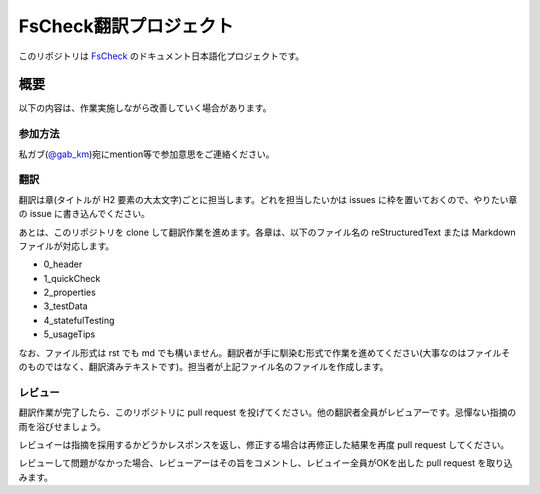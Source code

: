 =======================
FsCheck翻訳プロジェクト
=======================

このリポジトリは `FsCheck <https://github.com/fsharp/FsCheck>`_ のドキュメント日本語化プロジェクトです。

概要
====

以下の内容は、作業実施しながら改善していく場合があります。

参加方法
--------

私ガブ(`@gab_km <https://twitter.com/gab_km>`_)宛にmention等で参加意思をご連絡ください。

翻訳
----

翻訳は章(タイトルが H2 要素の大太文字)ごとに担当します。どれを担当したいかは issues に枠を置いておくので、やりたい章の issue に書き込んでください。

あとは、このリポジトリを clone して翻訳作業を進めます。各章は、以下のファイル名の reStructuredText または Markdown ファイルが対応します。

* 0_header
* 1_quickCheck
* 2_properties
* 3_testData
* 4_statefulTesting
* 5_usageTips

なお、ファイル形式は rst でも md でも構いません。翻訳者が手に馴染む形式で作業を進めてください(大事なのはファイルそのものではなく、翻訳済みテキストです)。担当者が上記ファイル名のファイルを作成します。

レビュー
--------

翻訳作業が完了したら、このリポジトリに pull request を投げてください。他の翻訳者全員がレビュアーです。忌憚ない指摘の雨を浴びせましょう。

レビュイーは指摘を採用するかどうかレスポンスを返し、修正する場合は再修正した結果を再度 pull request してください。

レビューして問題がなかった場合、レビューアーはその旨をコメントし、レビュイー全員がOKを出した pull request を取り込みます。
